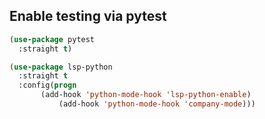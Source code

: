 
** Enable testing via pytest


#+BEGIN_SRC emacs-lisp
(use-package pytest
  :straight t)
#+END_SRC



#+BEGIN_SRC emacs-lisp
(use-package lsp-python
  :straight t
  :config(progn
	   (add-hook 'python-mode-hook 'lsp-python-enable)
           (add-hook 'python-mode-hook 'company-mode)))

#+END_SRC
